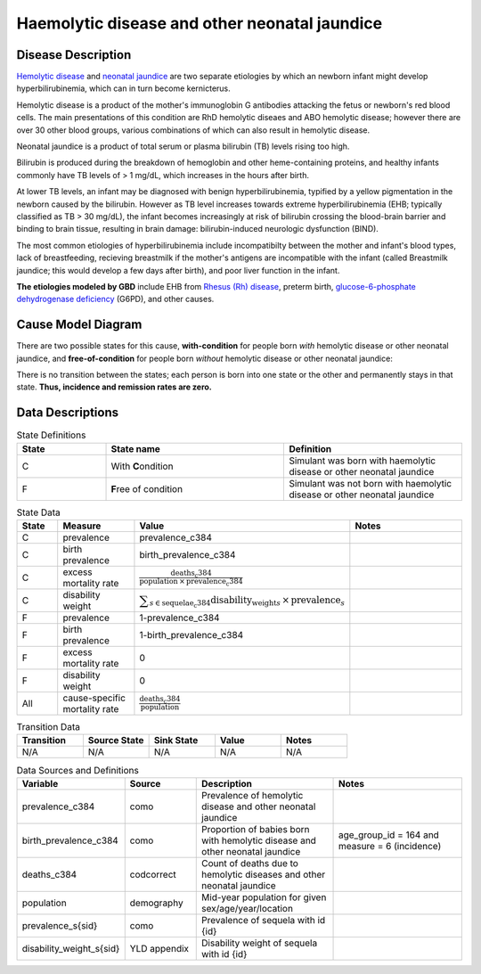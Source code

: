 .. _2017_cause_neonatal_jaundice:

==============================================
Haemolytic disease and other neonatal jaundice
==============================================

Disease Description
-------------------

`Hemolytic disease`_ and `neonatal jaundice`_ are two separate etiologies by which
an newborn infant might develop hyperbilirubinemia, which can in turn become
kernicterus.

Hemolytic disease is a product of the mother's immunoglobin G antibodies
attacking the fetus or newborn's red blood cells. The main presentations of
this condition are RhD hemolytic diseaes and ABO hemolytic disease; however
there are over 30 other blood groups, various combinations of which can also
result in hemolytic disease.

Neonatal jaundice is a product of total serum or plasma bilirubin (TB)
levels rising too high.

Bilirubin is produced during the breakdown of hemoglobin and other
heme-containing proteins, and healthy infants commonly have TB levels of > 1
mg/dL, which increases in the hours after birth.

At lower TB levels, an infant may be diagnosed with benign hyperbilirubinemia,
typified by a yellow pigmentation in the newborn caused by the bilirubin.
However as TB level increases towards extreme hyperbilirubinemia (EHB; typically
classified as TB > 30 mg/dL), the infant becomes increasingly at risk of
bilirubin crossing  the blood-brain barrier and binding to brain tissue, 
resulting in brain damage: bilirubin-induced neurologic dysfunction (BIND).

The most common etiologies of hyperbilirubinemia include incompatibilty between
the mother and infant's blood types, lack of breastfeeding, recieving breastmilk 
if the mother's antigens are incompatible with the infant (called Breastmilk
jaundice; this would develop a few days after birth), and poor liver function in
the infant.

**The etiologies modeled by GBD** include EHB from `Rhesus (Rh) disease`_, preterm
birth, `glucose-6-phosphate dehydrogenase deficiency`_ (G6PD), and other causes.

.. _Hemolytic disease: https://www.uptodate.com/contents/postnatal-diagnosis-and-management-of-hemolytic-disease-of-the-fetus-and-newborn?search=hemolytic%20disease%20of%20the%20newborn&source=search_result&selectedTitle=1~150&usage_type=default&display_rank=1
.. _neonatal jaundice: https://www.uptodate.com/contents/unconjugated-hyperbilirubinemia-in-the-newborn-pathogenesis-and-etiology?search=neonatal%20jaundice&source=search_result&selectedTitle=1~98&usage_type=default&display_rank=1
.. _Rhesus (Rh) disease: https://en.wikipedia.org/wiki/Rh_disease
.. _glucose-6-phosphate dehydrogenase deficiency: https://en.wikipedia.org/wiki/Glucose-6-phosphate_dehydrogenase_deficiency
 
.. todo::
   Describe cause model
   
Cause Model Diagram
-------------------

There are two possible states for this cause, **with-condition** for people born *with* hemolytic disease or other neonatal jaundice, and
**free-of-condition** for people born *without* hemolytic disease or other neonatal jaundice:

.. image:: neonatal_jaundice_cause_model_diagram.svg

There is no transition between the states; each person is born into one state or
the other and permanently stays in that state. **Thus, incidence and remission
rates are zero.**

Data Descriptions
-----------------

.. list-table:: State Definitions
	:widths: 5 10 10
	:header-rows: 1
	
	* - State
	  - State name
	  - Definition
	* - C
	  - With **C**\ ondition
	  - Simulant was born with haemolytic disease or other neonatal jaundice
	* - F
	  - **F**\ ree of condition
	  - Simulant was not born with haemolytic disease or other neonatal jaundice
	  
.. list-table:: State Data
	:widths: 5 10 10 20
	:header-rows: 1
	
	* - State
	  - Measure
	  - Value
	  - Notes
	* - C
	  - prevalence
	  - prevalence_c384
	  -
	* - C
	  - birth prevalence
	  - birth_prevalence_c384
	  - 
	* - C
	  - excess mortality rate
	  - :math:`\frac{\text{deaths_c384}}{\text{population} \,\times\, \text{prevalence_c384}}`
	  -
	* - C
	  - disability weight
	  - :math:`\displaystyle{\sum_{s\in \text{sequelae_c384}}} \scriptstyle{\text{disability_weight}_s \,\times\, \text{prevalence}_s}`
	  -
	* - F
	  - prevalence
	  - 1-prevalence_c384
	  -
	* - F
	  - birth prevalence
	  - 1-birth_prevalence_c384
	  - 
	* - F
	  - excess mortality rate
	  - 0
	  -
	* - F
	  - disability weight
	  - 0
	  -
	* - All
	  - cause-specific mortality rate
	  - :math:`\frac{\text{deaths_c384}}{\text{population}}`
	  -
	 
	  
.. list-table:: Transition Data
	:widths: 10 10 10 10 10
	:header-rows: 1
	
	* - Transition
	  - Source State
	  - Sink State
	  - Value
	  - Notes
	* - N/A
	  - N/A
	  - N/A
	  - N/A
	  - N/A
	  
.. list-table:: Data Sources and Definitions
	:widths: 10 10 20 20
	:header-rows: 1
	
	* - Variable
	  - Source
	  - Description
	  - Notes
	* - prevalence_c384
	  - como
	  - Prevalence of hemolytic disease and other neonatal jaundice
	  - 
	* - birth_prevalence_c384
	  - como
	  - Proportion of babies born with hemolytic disease and other neonatal jaundice
	  - age_group_id = 164 and measure = 6 (incidence)
	* - deaths_c384
	  - codcorrect
	  - Count of deaths due to hemolytic diseases and other neonatal jaundice
	  - 
	* - population
	  - demography
	  - Mid-year population for given sex/age/year/location
	  -
	* - prevalence_s{sid}
	  - como
	  - Prevalence of sequela with id {id}
	  -
	* - disability_weight_s{sid}
	  - YLD appendix
	  - Disability weight of sequela with id {id}
	  -
	